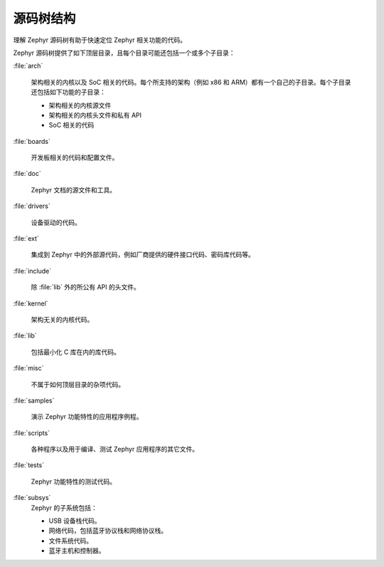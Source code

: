 .. _source_tree_v2:


源码树结构
#####################

理解 Zephyr 源码树有助于快速定位 Zephyr 相关功能的代码。

Zephyr 源码树提供了如下顶层目录，且每个目录可能还包括一个或多个子目录：

:file:`arch`

    架构相关的内核以及 SoC 相关的代码。每个所支持的架构（例如 x86 和 ARM）都有一个自己的子目录。每个子目录还包括如下功能的子目录：

    * 架构相关的内核源文件
    * 架构相关的内核头文件和私有 API
    * SoC 相关的代码

:file:`boards`

    开发板相关的代码和配置文件。

:file:`doc`

    Zephyr 文档的源文件和工具。

:file:`drivers`

    设备驱动的代码。

:file:`ext`

    集成到 Zephyr 中的外部源代码，例如厂商提供的硬件接口代码、密码库代码等。

:file:`include`
    
    除 :file:`lib` 外的所公有 API 的头文件。

:file:`kernel`

    架构无关的内核代码。

:file:`lib`

    包括最小化 C 库在内的库代码。

:file:`misc`

    不属于如何顶层目录的杂项代码。


:file:`samples`

    演示 Zephyr 功能特性的应用程序例程。

:file:`scripts`

    各种程序以及用于编译、测试 Zephyr 应用程序的其它文件。

:file:`tests`

    Zephyr 功能特性的测试代码。

:file:`subsys`
    Zephyr 的子系统包括：
    
    * USB 设备栈代码。
    * 网络代码，包括蓝牙协议栈和网络协议栈。
    * 文件系统代码。
    * 蓝牙主机和控制器。
